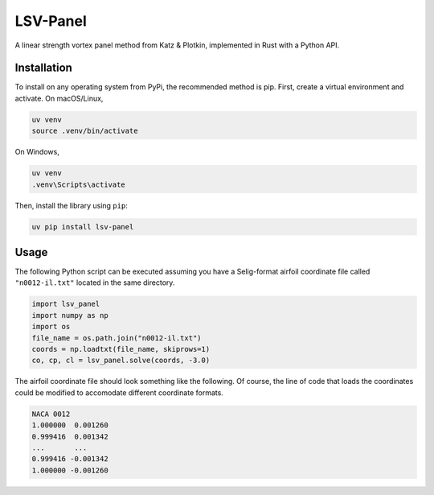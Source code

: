 =========
LSV-Panel
=========

A linear strength vortex panel method from Katz & Plotkin, implemented in 
Rust with a Python API.

Installation
============

To install on any operating system from PyPi, the recommended method is pip.
First, create a virtual environment and activate. On macOS/Linux,

.. code-block:: shell

    uv venv
    source .venv/bin/activate

On Windows,

.. code-block:: shell

    uv venv
    .venv\Scripts\activate

Then, install the library using ``pip``:

.. code-block:: shell

    uv pip install lsv-panel

Usage
=====

The following Python script can be executed assuming you have a Selig-format
airfoil coordinate file called ``"n0012-il.txt"`` located in the same 
directory.

.. code-block:: python

    import lsv_panel
    import numpy as np
    import os
    file_name = os.path.join("n0012-il.txt")
    coords = np.loadtxt(file_name, skiprows=1)
    co, cp, cl = lsv_panel.solve(coords, -3.0)

The airfoil coordinate file should look something like the following. Of
course, the line of code that loads the coordinates could be modified
to accomodate different coordinate formats.

.. code-block:: text

    NACA 0012
    1.000000  0.001260
    0.999416  0.001342
    ...       ...
    0.999416 -0.001342
    1.000000 -0.001260
